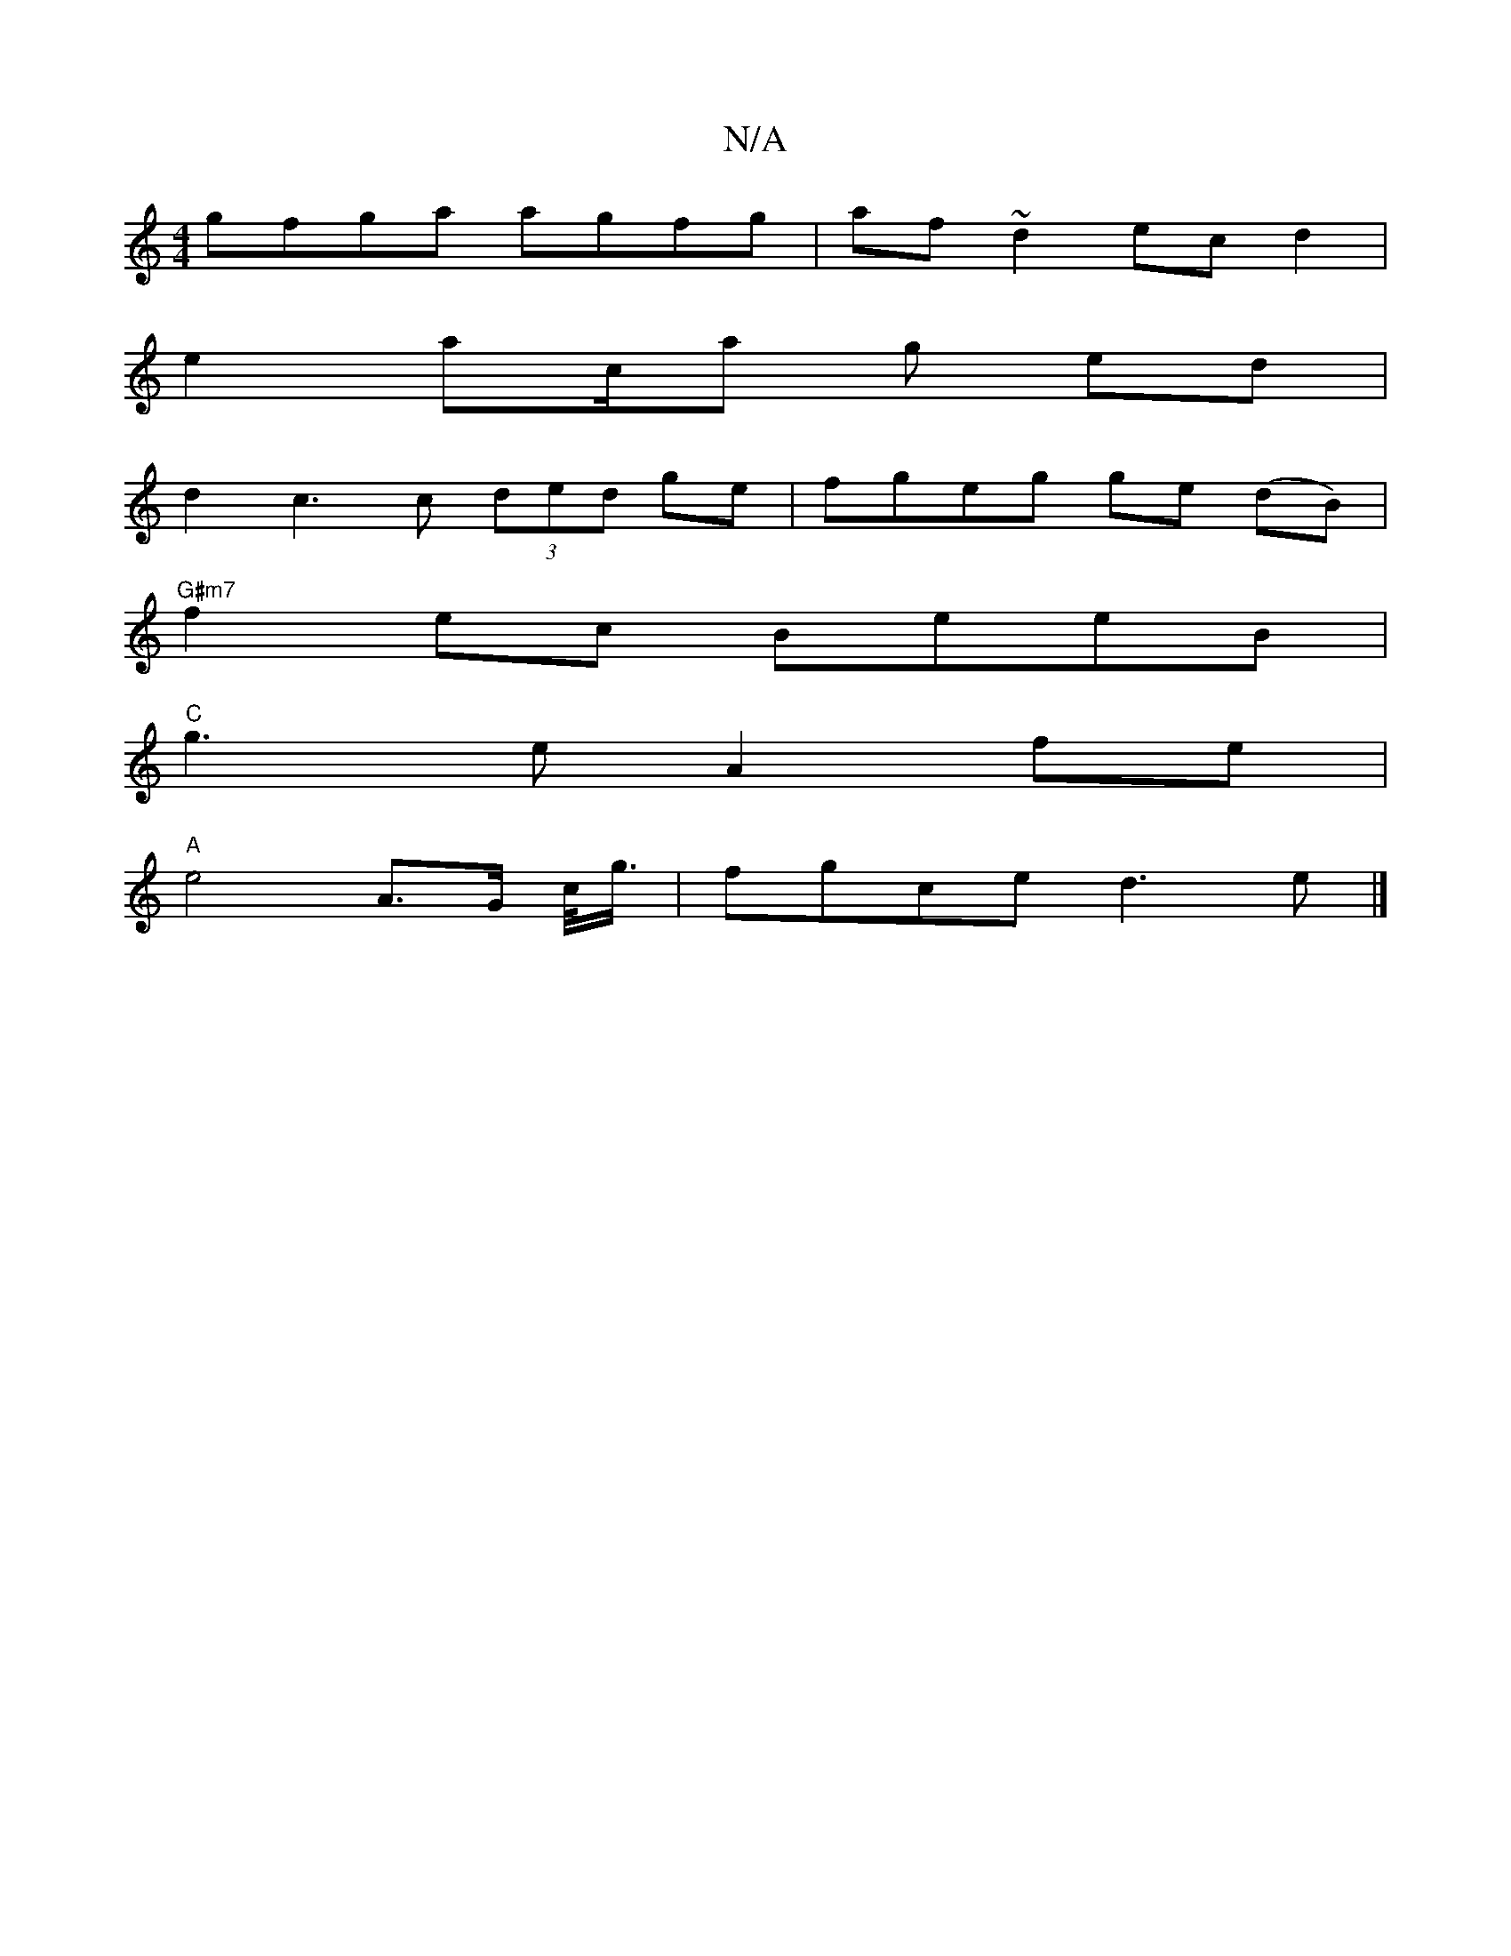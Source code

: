X:1
T:N/A
M:4/4
R:N/A
K:Cmajor
 gfga agfg|af~d2 ec d2|
e2 ac/a g ed|
d2 - c3 c (3ded ge | fgeg ge (dB)|
"G#m7" f2 ec BeeB |
"C"g3e A2 fe|
"A"e4- A>G c/<g/2 | fgce d3 e |]

aeg|fde d3|
ged GFG Ace|d2B AFG|~G3 GAG|FdcA =B4:|
z2e2 daf